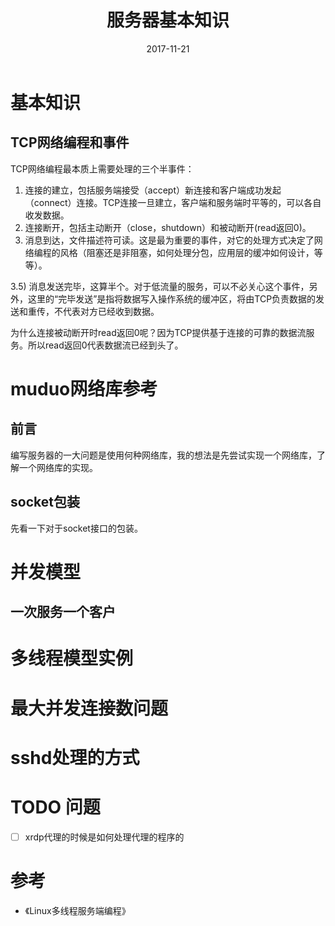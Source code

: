 #+TITLE: 服务器基本知识
#+DATE: 2017-11-21
#+LAYOUT: post
#+TAGS: Server
#+CATEGORIES: Server, Linux

* 基本知识
** TCP网络编程和事件
   TCP网络编程最本质上需要处理的三个半事件：
   1) 连接的建立，包括服务端接受（accept）新连接和客户端成功发起（connect）连接。TCP连接一旦建立，客户端和服务端时平等的，可以各自收发数据。
   2) 连接断开，包括主动断开（close，shutdown）和被动断开(read返回0)。
   3) 消息到达，文件描述符可读。这是最为重要的事件，对它的处理方式决定了网络编程的风格（阻塞还是非阻塞，如何处理分包，应用层的缓冲如何设计，等等）。
   3.5) 消息发送完毕，这算半个。对于低流量的服务，可以不必关心这个事件，另外，这里的“完毕发送”是指将数据写入操作系统的缓冲区，将由TCP负责数据的发送和重传，不代表对方已经收到数据。
  
   为什么连接被动断开时read返回0呢？因为TCP提供基于连接的可靠的数据流服务。所以read返回0代表数据流已经到头了。
* muduo网络库参考
** 前言
   编写服务器的一大问题是使用何种网络库，我的想法是先尝试实现一个网络库，了解一个网络库的实现。
** socket包装
   先看一下对于socket接口的包装。
* 并发模型
** 一次服务一个客户
   
* 多线程模型实例
* 最大并发连接数问题
* sshd处理的方式
  
  
* TODO 问题
  - [ ] xrdp代理的时候是如何处理代理的程序的
* 参考
  - 《Linux多线程服务端编程》
  
